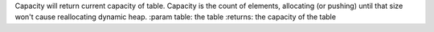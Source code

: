 Capacity will return current capacity of table.
Capacity is the count of elements, allocating (or pushing) until that size won't cause reallocating dynamic heap.
:param table: the table
:returns: the capacity of the table


